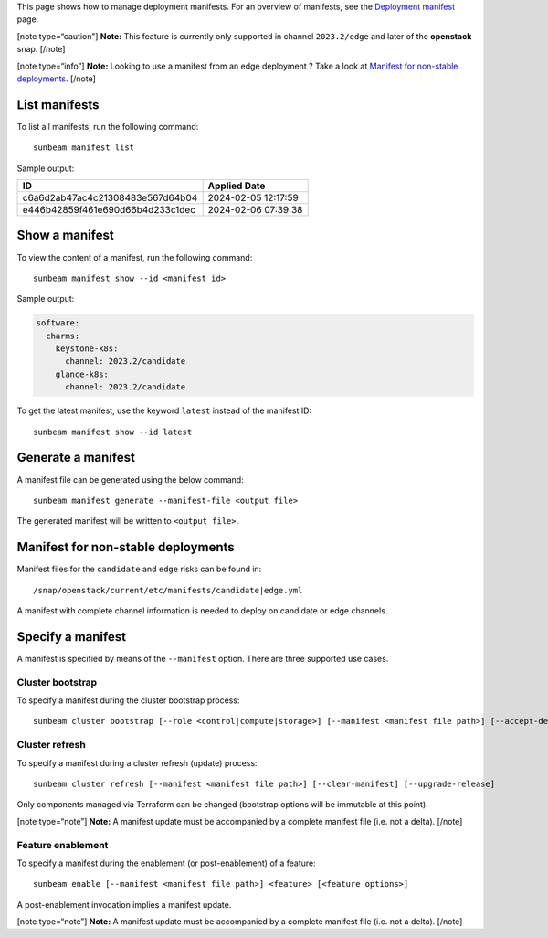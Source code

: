 This page shows how to manage deployment manifests. For an overview of
manifests, see the `Deployment manifest </t/42672>`__ page.

[note type=“caution”] **Note:** This feature is currently only supported
in channel ``2023.2/edge`` and later of the **openstack** snap. [/note]

[note type=“info”] **Note:** Looking to use a manifest from an edge
deployment ? Take a look at `Manifest for non-stable
deployments <#manifest-for-non-stable-deployments-4>`__. [/note]

List manifests
--------------

To list all manifests, run the following command:

::

   sunbeam manifest list

Sample output:

================================ ===================
ID                               Applied Date
================================ ===================
c6a6d2ab47ac4c21308483e567d64b04 2024-02-05 12:17:59
e446b42859f461e690d66b4d233c1dec 2024-02-06 07:39:38
================================ ===================

Show a manifest
---------------

To view the content of a manifest, run the following command:

::

   sunbeam manifest show --id <manifest id>

Sample output:

.. code:: text

   software:
     charms:
       keystone-k8s:
         channel: 2023.2/candidate
       glance-k8s:
         channel: 2023.2/candidate

To get the latest manifest, use the keyword ``latest`` instead of the
manifest ID:

::

   sunbeam manifest show --id latest

Generate a manifest
-------------------

A manifest file can be generated using the below command:

::

   sunbeam manifest generate --manifest-file <output file>

The generated manifest will be written to ``<output file>``.

Manifest for non-stable deployments
-----------------------------------

Manifest files for the ``candidate`` and ``edge`` risks can be found in:

::

   /snap/openstack/current/etc/manifests/candidate|edge.yml

A manifest with complete channel information is needed to deploy on
candidate or edge channels.

Specify a manifest
------------------

A manifest is specified by means of the ``--manifest`` option. There are
three supported use cases.

Cluster bootstrap
~~~~~~~~~~~~~~~~~

To specify a manifest during the cluster bootstrap process:

::

   sunbeam cluster bootstrap [--role <control|compute|storage>] [--manifest <manifest file path>] [--accept-defaults]

Cluster refresh
~~~~~~~~~~~~~~~

To specify a manifest during a cluster refresh (update) process:

::

   sunbeam cluster refresh [--manifest <manifest file path>] [--clear-manifest] [--upgrade-release]

Only components managed via Terraform can be changed (bootstrap options
will be immutable at this point).

[note type=“note”] **Note:** A manifest update must be accompanied by a
complete manifest file (i.e. not a delta). [/note]

Feature enablement
~~~~~~~~~~~~~~~~~~

To specify a manifest during the enablement (or post-enablement) of a
feature:

::

   sunbeam enable [--manifest <manifest file path>] <feature> [<feature options>]

A post-enablement invocation implies a manifest update.

[note type=“note”] **Note:** A manifest update must be accompanied by a
complete manifest file (i.e. not a delta). [/note]
